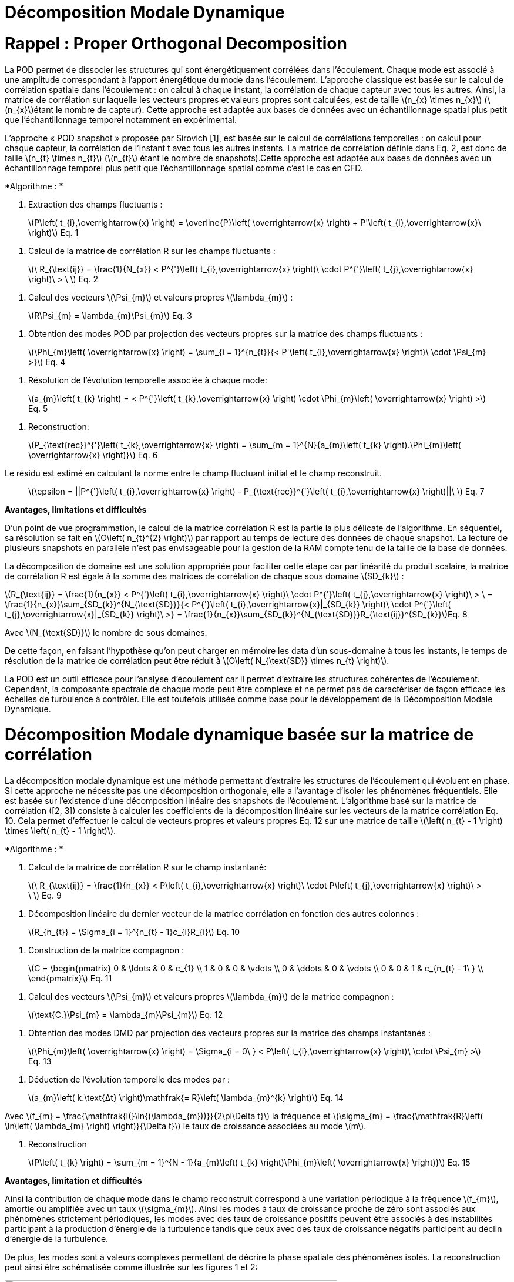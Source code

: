 = Décomposition Modale Dynamique
:stem: 

[[rappel-proper-orthogonal-decomposition]]
= Rappel : Proper Orthogonal Decomposition

La POD permet de dissocier les structures qui sont énergétiquement corrélées dans l’écoulement. Chaque mode est associé à une amplitude correspondant à l’apport énergétique du mode dans l’écoulement. L’approche classique est basée sur le calcul de corrélation spatiale dans l’écoulement : on calcul à chaque instant, la corrélation de chaque capteur avec tous les autres. Ainsi, la matrice de corrélation sur laquelle les vecteurs propres et valeurs propres sont calculées, est de taille latexmath:[$n_{x} \times n_{x}$] (latexmath:[$n_{x}$]étant le nombre de capteur). Cette approche est adaptée aux bases de données avec un échantillonnage spatial plus petit que l’échantillonnage temporel notamment en expérimental.

L’approche « POD snapshot » proposée par Sirovich [1], est basée sur le calcul de corrélations temporelles : on calcul pour chaque capteur, la corrélation de l’instant t avec tous les autres instants. La matrice de corrélation définie dans Eq. 2, est donc de taille latexmath:[$n_{t} \times n_{t}$] (latexmath:[$n_{t}$] étant le nombre de snapshots).Cette approche est adaptée aux bases de données avec un échantillonnage temporel plus petit que l’échantillonnage spatial comme c’est le cas en CFD.

*Algorithme : *

1.  Extraction des champs fluctuants :

____________________________________________________________________________________________________________________________________________________________
latexmath:[P\left( t_{i},\overrightarrow{x} \right) = \overline{P}\left( \overrightarrow{x} \right) + P'\left( t_{i},\overrightarrow{x}\  \right)] Eq. 1
____________________________________________________________________________________________________________________________________________________________

1.  Calcul de la matrice de corrélation R sur les champs fluctuants :

________________________________________________________________________________________________________________________________________________________________
latexmath:[$\ R_{\text{ij}} = \frac{1}{N_{x}} < P^{'}\left( t_{i},\overrightarrow{x} \right)\  \cdot P^{'}\left( t_{j},\overrightarrow{x} \right)\  > \ $] Eq. 2
________________________________________________________________________________________________________________________________________________________________

1.  Calcul des vecteurs latexmath:[$\Psi_{m}$] et valeurs propres latexmath:[$\lambda_{m}$] :

___________________________________________________
latexmath:[$R\Psi_{m} = \lambda_{m}\Psi_{m}$] Eq. 3
___________________________________________________

1.  Obtention des modes POD par projection des vecteurs propres sur la matrice des champs fluctuants :

____________________________________________________________________________________________________________________________________________________
latexmath:[$\Phi_{m}\left( \overrightarrow{x} \right) = \sum_{i = 1}^{n_{t}}{< P'\left( t_{i},\overrightarrow{x} \right)\  \cdot \Psi_{m} >}$] Eq. 4
____________________________________________________________________________________________________________________________________________________

1.  Résolution de l’évolution temporelle associée à chaque mode:

________________________________________________________________________________________________________________________________________________
latexmath:[$a_{m}\left( t_{k} \right) = < P^{'}\left( t_{k},\overrightarrow{x} \right) \cdot \Phi_{m}\left( \overrightarrow{x} \right) >$] Eq. 5
________________________________________________________________________________________________________________________________________________

1.  Reconstruction:

_____________________________________________________________________________________________________________________________________________________________________
latexmath:[$P_{\text{rec}}^{'}\left( t_{k},\overrightarrow{x} \right) = \sum_{m = 1}^{N}{a_{m}\left( t_{k} \right).\Phi_{m}\left( \overrightarrow{x} \right)}$] Eq. 6
_____________________________________________________________________________________________________________________________________________________________________

Le résidu est estimé en calculant la norme entre le champ fluctuant initial et le champ reconstruit.

_____________________________________________________________________________________________________________________________________________
latexmath:[$\epsilon = ||P^{'}\left( t_{i},\overrightarrow{x} \right) - P_{\text{rec}}^{'}\left( t_{i},\overrightarrow{x} \right)||\ $] Eq. 7
_____________________________________________________________________________________________________________________________________________

*Avantages, limitations et difficultés*

D’un point de vue programmation, le calcul de la matrice corrélation R est la partie la plus délicate de l’algorithme. En séquentiel, sa résolution se fait en latexmath:[$O\left( n_{t}^{2} \right)$] par rapport au temps de lecture des données de chaque snapshot. La lecture de plusieurs snapshots en parallèle n’est pas envisageable pour la gestion de la RAM compte tenu de la taille de la base de données.

La décomposition de domaine est une solution appropriée pour faciliter cette étape car par linéarité du produit scalaire, la matrice de corrélation R est égale à la somme des matrices de corrélation de chaque sous domaine latexmath:[$SD_{k}$] :

latexmath:[$R_{\text{ij}} = \frac{1}{n_{x}} < P^{'}\left( t_{i},\overrightarrow{x} \right)\  \cdot P^{'}\left( t_{j},\overrightarrow{x} \right)\  > \  = \frac{1}{n_{x}}\sum_{SD_{k}}^{N_{\text{SD}}}{< P^{'}\left( t_{i},\overrightarrow{x}|_{SD_{k}} \right)\  \cdot P^{'}\left( t_{j},\overrightarrow{x}|_{SD_{k}} \right)\  >} = \frac{1}{n_{x}}\sum_{SD_{k}}^{N_{\text{SD}}}R_{\text{ij}}^{SD_{k}}$]Eq. 8

Avec latexmath:[$N_{\text{SD}}$] le nombre de sous domaines.

De cette façon, en faisant l’hypothèse qu’on peut charger en mémoire les data d’un sous-domaine à tous les instants, le temps de résolution de la matrice de corrélation peut être réduit à latexmath:[$O\left( N_{\text{SD}} \times n_{t} \right)$].

La POD est un outil efficace pour l’analyse d’écoulement car il permet d’extraire les structures cohérentes de l’écoulement. Cependant, la composante spectrale de chaque mode peut être complexe et ne permet pas de caractériser de façon efficace les échelles de turbulence à contrôler. Elle est toutefois utilisée comme base pour le développement de la Décomposition Modale Dynamique.

[[décomposition-modale-dynamique-basée-sur-la-matrice-de-corrélation]]
= Décomposition Modale dynamique basée sur la matrice de corrélation

La décomposition modale dynamique est une méthode permettant d’extraire les structures de l’écoulement qui évoluent en phase. Si cette approche ne nécessite pas une décomposition orthogonale, elle a l’avantage d’isoler les phénomènes fréquentiels. Elle est basée sur l’existence d’une décomposition linéaire des snapshots de l’écoulement. L’algorithme basé sur la matrice de corrélation ([2, 3]) consiste à calculer les coefficients de la décomposition linéaire sur les vecteurs de la matrice corrélation Eq. 10. Cela permet d’effectuer le calcul de vecteurs propres et valeurs propres Eq. 12 sur une matrice de taille latexmath:[$\left( n_{t} - 1 \right) \times \left( n_{t} - 1 \right)$].

*Algorithme : *

1.  Calcul de la matrice de corrélation R sur le champ instantané:

________________________________________________________________________________________________________________________________________________________
latexmath:[$\ R_{\text{ij}} = \frac{1}{n_{x}} < P\left( t_{i},\overrightarrow{x} \right)\  \cdot P\left( t_{j},\overrightarrow{x} \right)\  > \ $] Eq. 9
________________________________________________________________________________________________________________________________________________________

1.  Décomposition linéaire du dernier vecteur de la matrice corrélation en fonction des autres colonnes :

_____________________________________________________________________
latexmath:[$R_{n_{t}} = \Sigma_{i = 1}^{n_{t} - 1}c_{i}R_{i}$] Eq. 10
_____________________________________________________________________

1.  Construction de la matrice compagnon :

_______________________________
latexmath:[$C = \begin{pmatrix}
0 & \ldots & 0 & c_{1} \\
1 & 0 & 0 & \vdots \\
0 & \ddots & 0 & \vdots \\
0 & 0 & 1 & c_{n_{t} - 1\ } \\
\end{pmatrix}$] Eq. 11
_______________________________

1.  Calcul des vecteurs latexmath:[$\Psi_{m}$] et valeurs propres latexmath:[$\lambda_{m}$] de la matrice compagnon :

____________________________________________________________
latexmath:[$\text{C.}\Psi_{m} = \lambda_{m}\Psi_{m}$] Eq. 12
____________________________________________________________

1.  Obtention des modes DMD par projection des vecteurs propres sur la matrice des champs instantanés :

_______________________________________________________________________________________________________________________________________________
latexmath:[$\Phi_{m}\left( \overrightarrow{x} \right) = \Sigma_{i = 0\ } < P\left( t_{i},\overrightarrow{x} \right)\  \cdot \Psi_{m} >$] Eq. 13
_______________________________________________________________________________________________________________________________________________

1.  Déduction de l’évolution temporelle des modes par :

________________________________________________________________________________________________
latexmath:[$a_{m}\left( k.\text{Δt} \right)\mathfrak{= R}\left( \lambda_{m}^{k} \right)$] Eq. 14
________________________________________________________________________________________________

Avec latexmath:[$f_{m} = \frac{\mathfrak{I(}\ln{(\lambda_{m}))}}{2\pi\Delta t}$] la fréquence et latexmath:[$\sigma_{m} = \frac{\mathfrak{R}\left( \ln\left( \lambda_{m} \right) \right)}{\Delta t}$] le taux de croissance associées au mode latexmath:[$m$].

1.  Reconstruction

_____________________________________________________________________________________________________________________________________
latexmath:[$P\left( t_{k} \right) = \sum_{m = 1}^{N - 1}{a_{m}\left( t_{k} \right)\Phi_{m}\left( \overrightarrow{x} \right)}$] Eq. 15
_____________________________________________________________________________________________________________________________________

*Avantages, limitation et difficultés*

Ainsi la contribution de chaque mode dans le champ reconstruit correspond à une variation périodique à la fréquence latexmath:[$f_{m}$], amortie ou amplifiée avec un taux latexmath:[$\sigma_{m}$]. Ainsi les modes à taux de croissance proche de zéro sont associés aux phénomènes strictement périodiques, les modes avec des taux de croissance positifs peuvent être associés à des instabilités participant à la production d’énergie de la turbulence tandis que ceux avec des taux de croissance négatifs participent au déclin d’énergie de la turbulence.

De plus, les modes sont à valeurs complexes permettant de décrire la phase spatiale des phénomènes isolés. La reconstruction peut ainsi être schématisée comme illustrée sur les figures 1 et 2:

image:images/media/image1.png[image,width=566,height=99]

Figure 1: Exemple de reconstruction obtenu sur le Corps d'Ahmed à 47° avec Matlab

image:images/media/image2.png[image,width=566,height=107]

Figure 2: Exemple de reconstruction obtenue sur le sillage d'un cylindre avec Feel++

Avec cet algorithme, l’étape de décomposition linéaire du dernier vecteur de la matrice de corrélation a pour inconvénient de propager l’incertitude au calcul de l’intégralité des modes. Le résultat DMD ainsi obtenu est bruité et difficilement exploitable.

[[sparse-promoting-dynamic-modal-decomposition]]
= Sparse Promoting Dynamic Modal Decomposition

D’autres méthodes basées sur une étape préliminaire de décomposition en valeurs singulières permettent d’obtenir une décomposition linéaire plus fiable ([3, 4]). Le but est de répartir l’incertitude sur l’ensemble de la base de données utilisée. Avec cette méthode, la déduction des composantes temporelles n’est plus immédiate mais doit être résolue par un algorithme de minimisation du résidu entre les champs instantanés et les champs reconstruits. L’algorithme « Sparse Promoting DMD » proposé par Schmid [5] et Jovanovic [6] va plus loin en proposant de résoudre ce problème de minimisation sous contrainte de maximiser le nombre de modes à amplitudes nulles. L’information modale est donc concentrée dans un nombre minimal de modes facilitant ainsi la construction de la base réduite.

*Algorithme : *

Soit latexmath:[$\Psi_{0} = \left\lbrack P_{0}\ldots P_{N - 1} \right\rbrack$] et latexmath:[$\Psi_{1} = \left\lbrack P_{1}\ldots P_{N} \right\rbrack$] les matrices snapshots utilisées pour effectuer la décomposition linéaire : latexmath:[$\Psi_{1} = A\Psi_{0}$].

latexmath:[\[\begin{bmatrix}
| & | & | & | & | \\
P_{0} & P_{1} & \cdots & P_{N - 1} & P_{N} \\
| & | & | & | & | \\
\end{bmatrix}\]]

La matrice DMD latexmath:[$F_{\text{dmd}}$] est une représentation de la matrice A projetée dans la base des modes propres orthogonaux tel que :

___________________________________________________
latexmath:[$A \approx UF_{\text{dmd}}U^{*}$] Eq. 16
___________________________________________________

Avec latexmath:[$U$] la matrice de vecteurs propres de la POD classique.

1.  Décomposition SVD de latexmath:[$\Psi_{0}$] :

_____________________________________________
latexmath:[$\Psi_{0} = U\Sigma V^{*}$] Eq. 17
_____________________________________________

1.  Construction de la matrice DMD :

________________________________________________________________
latexmath:[$F_{\text{dmd}} = U^{*}\Psi_{1}V\Sigma^{- 1}$] Eq. 18
________________________________________________________________

1.  Calcul des vecteurs latexmath:[$Y_{m}$] et valeurs propres latexmath:[$\lambda_{m}$] :

_______________________________________________________
latexmath:[$F_{\text{dmd}}Y_{m} = \lambda_{m}Y$] Eq. 19
_______________________________________________________

1.  Obtention des modes DMD par projection des vecteurs propres sur la matrice des champs instantanés :

_______________________________________________________________________
latexmath:[$\Phi_{m}\left( \overrightarrow{x} \right) = UY_{m}$] Eq. 20
_______________________________________________________________________

1.  Obtention des composantes temporelles par minimisation de la fonctionnelle de Lagrange latexmath:[$\mathcal{L}$] définie comme suit (« dual ascend method iterative algorithm »)

____________________________________________________________________________________________________
latexmath:[$\mathcal{L =}J\left( a \right) + \gamma\sum_{m = 1}^{N - 1}\left| a_{m} \right|$] Eq. 21
____________________________________________________________________________________________________

Avec

latexmath:[$J\left( \alpha \right)$]: la fonction coût correspondant à la norme du

latexmath:[$\gamma$]: le multiplicateur de Lagrange

Selon Jovanovic [6], la fonction coût s’exprime comme suit:

__________________________________________________________________________________
latexmath:[$J\left( a \right) = a^{*}\widetilde{P}a - q^{*}a - a^{*}q + s$] Eq. 22
__________________________________________________________________________________

Avec

latexmath:[$\widetilde{P} = \left( Y^{*}Y \right) \circ \left( \overline{V_{\text{and}}V_{\text{and}}^{*}} \right)$]

latexmath:[$q = \overline{\text{diag\ }\left( V_{\text{and}}V\Sigma^{*}Y \right)}$]

latexmath:[$s = trace\left( \Sigma^{*}\Sigma \right)$]

latexmath:[$V_{\text{and}}$] la matrice Vandermonde construit à partir des valeurs propres : latexmath:[$V_{\text{and}} = \begin{bmatrix}
1 & \lambda_{1} & \cdots & \lambda_{1}^{N - 1} \\
1 & \lambda_{2} & \cdots & \lambda_{2}^{N - 1} \\
 \vdots & \vdots & \ddots & \vdots \\
1 & \lambda_{r} & \cdots & \lambda_{r}^{N - 1} \\
\end{bmatrix}$]

*Avantages, limitation et difficultés*

La difficulté de cet algorithme se concentre dans la décomposition SVD de latexmath:[$\Psi_{0}$] de taille latexmath:[$n_{x} \times \left( n_{t} - 1 \right)$] qu’il est impossible de charger en mémoire dans son intégralité.

Cependant, U et V peuvent être obtenus par calcul des vecteurs propres des matrices de corrélation spatiale latexmath:[$R_{x} = \Psi_{0}.\Psi_{0}^{T}$] (de taille latexmath:[$n_{x} \times n_{x}$]) et temporelle latexmath:[$R_{t} = \Psi_{0}^{T}.\Psi_{0}$] (de taille latexmath:[$n_{t} \times n_{t}$]).

Pour une base de données telle que latexmath:[$n_{x} \gg n_{t}$], il est préférable de déduire U par : latexmath:[$U = \Psi_{0}\ V^{T}\Sigma$]

Ainsi, cet algorithme nécessite un calcul matriciel intense, ce que permet les librairies Eigen, inclues dans Feel++.

*Algorithme : Parallel Sparse Promoting Dynamic Modal Decomposition*

Déclaration:

latexmath:[$n_{t}$] : le nombre de de snapshots

latexmath:[$n_{x}$] : le nombre de nœuds

latexmath:[$n_{\text{SD}}$] : le nombre de sous-domaines

latexmath:[$n_{\text{xp}}$] : le nombre de nœuds par sous-domaine tel que latexmath:[$n_{x} = n_{\text{SD}} \times n_{\text{xp}}$]

latexmath:[$\Psi_{0}$], latexmath:[$\Psi_{1}$] : les matrices snapshots de taille latexmath:[$\left\lbrack n_{x}\ ;\ n_{t} - 1 \right\rbrack$]

latexmath:[$\Psi_{0}^{\text{SD}}$], latexmath:[$\Psi_{1}^{\text{SD}}$] : les data des snapshots par sous-domaine, de taille latexmath:[$\left\lbrack n_{\text{xp}}\ ;\ n_{t} - 1 \right\rbrack$]

Main:

* Pour chaque sous-domaine, faire :

\{

* Lecture data latexmath:[$\Psi_{0}^{\text{SD}}$] de taille latexmath:[$\left\lbrack n_{\text{xp}}\ ;\ n_{t} - 1\  \right\rbrack$]
* Décomposition QR du sous-domaine : latexmath:[$\Psi_{0}^{\text{SD}} = Q_{\text{tmp}}^{\text{SD}}.R_{\text{tmp}}^{\text{SD}}$] avec latexmath:[$Q_{\text{tmp}}^{\text{SD}}$] de taille latexmath:[$\left\lbrack n_{\text{xp}}\ ;n_{t} - 1 \right\rbrack$] et latexmath:[$R_{\text{tmp}}^{\text{SD}}$] de taille latexmath:[$\left\lbrack n_{t} - 1\ ;n_{t} - 1 \right\rbrack$]
* Ecriture de latexmath:[$Q_{\text{tmp}}^{\text{SD}}$]
* Remplissage de latexmath:[$R_{\text{prime}} = \begin{bmatrix}
R_{\text{tmp}}^{SD1} \\
 \vdots \\
R_{\text{tmp}}^{\text{SD}} \\
\end{bmatrix}$] de taille latexmath:[$\left\lbrack n_{\text{SD}} \times \left( n_{t} - 1 \right)\ ;n_{t} - 1\  \right\rbrack$]

}

* Décomposition QR de latexmath:[$R_{\text{prime}} = Q_{\text{prime}}.R_{\text{end}}$] avec latexmath:[$Q_{\text{prime}}$] de taille latexmath:[$\left\lbrack n_{\text{SD}} \times \left( n_{t} - 1 \right)\ ;n_{t} - 1\  \right\rbrack$] et latexmath:[$R_{\text{end}}$] de taille latexmath:[$\left\lbrack n_{t} - 1\ ;n_{t} - 1 \right\rbrack$]
* SVD of latexmath:[$R_{\text{end}} = u_{\text{tmp}}\text{.s.vt}$] avec latexmath:[$u_{\text{tmp}}$] et latexmath:[$vt$] de taille latexmath:[$\left\lbrack n_{t} - 1\ ;n_{t} - 1 \right\rbrack$] et s de taille latexmath:[$\lbrack n_{t} - 1\rbrack$]
* Pour chaque sous-domaine, faire :

\{

* Lecture de latexmath:[$Q_{\text{tmp}}^{\text{SD}}$]
* Extraction de latexmath:[$Q_{\text{prime}}^{\text{SD}}$] de latexmath:[$Q_{\text{prime}}$], de taille latexmath:[$\left\lbrack n_{t} - 1\ ;n_{t} - 1 \right\rbrack$]
* Calcul de latexmath:[$Q^{\text{SD}} = Q_{\text{tmp}}^{\text{SD}}.Q_{\text{prime}}^{\text{SD}}$] de taille latexmath:[$\left\lbrack n_{\text{xp}}\ ;n_{t} - 1 \right\rbrack$]
* Suppression des fichiers latexmath:[$Q_{\text{tmp}}^{\text{SD}}$]
* Calcul de latexmath:[$u^{\text{SD}} = Q^{\text{SD}}.u_{\text{tmp}}$] de taille latexmath:[$\left\lbrack n_{\text{xp}}\ ;n_{t} - 1\  \right\rbrack$]
* Ecriture de latexmath:[$u^{\text{SD}}$]
* Lecture data latexmath:[$\Psi_{1}^{\text{SD}}$]
* Calcul de latexmath:[$\text{u.}\Psi_{1} + = u^{SD'}.\Psi_{1}^{\text{SD}}$] de taille latexmath:[$\left\lbrack n_{t} - 1\ ;n_{t} - 1 \right\rbrack$]

}

* Ecriture de latexmath:[$\text{u.}\Psi_{1}$]
* Calcul de latexmath:[$\text{u.}\Psi_{1}.vt'$] de taille latexmath:[$\left\lbrack n_{t} - 1\ ;n_{t} - 1 \right\rbrack$]
* Résolution de latexmath:[$\left( \text{u.}\Psi_{1}\text{.v}t^{'} \right).Y = \lambda.s.Y$] avec latexmath:[$Y$] de taille latexmath:[$\left\lbrack n_{t} - 1\ ;n_{t} - 1 \right\rbrack$]
* Ecriture de latexmath:[$Y$] et latexmath:[$\lambda$]
* Pour chaque sous-domaine, faire :

\{

* Lecture de latexmath:[$u^{\text{SD}}$]
* Projection des modes par sous-domaine latexmath:[$\Phi^{\text{SD}} = u^{\text{SD}}\text{.Y}$] de taille latexmath:[$\left\lbrack n_{\text{xp}}\ ;n_{t} - 1\  \right\rbrack$]
* Ecriture des modes latexmath:[$\Phi^{\text{SD}}$]

}

[[dynamic-modal-decomposition-with-control]]
= Dynamic Modal Decomposition with control

La méthode DMD avec contrôle, proposée par Proctor et al. [7] consiste à prendre en compte la loi de contrôle d’écoulement dans la résolution de la base modale. On peut ainsi obtenir un modèle réduit capable de prédire la modification de l’écoulement en fonction des paramètres de contrôle en dynamique. Cette méthode se base sur la décomposition linéaire des matrices snapshots concaténées avec la loi de commandes des actionneurs Eq. 23.

_____________________________________________________
latexmath:[$\Psi_{1} = A\Psi_{0} + B\Upsilon$] Eq. 23
_____________________________________________________

Avec latexmath:[$\Upsilon$] l’évolution temporelle des actionneurs (conditions limites type inflow)

A terme, cette approche permettra la construction d’une loi d’état pour le contrôle boucle fermée de l’écoulement de sillage pour la réduction de traînée d’une maquette de véhicule (Corps d’Ahmed 47° ou véhicule SUV générique).

[[references]]
= References

[1] L. Sirovich,Turbulence and the dynamics of coherent structures. I. Coherent structures, Quarterly of applied mathematics 45 (3), 561-571, 1987

[2] Frederich O, Luchtenburg DM. Modal analysis of complex turbulent flow. The 7th International Symposium on Turbulence and Shear Flow Phenomena (TSFP-7), Ottawa, Canada,, 2011.

[3] Tissot G. (2014). _Réduction de modèle et contrôle d´écoulements_, PhD thesis, University of Poitiers, France.

[4] D. J Parkin, M. C Thomson,. J. Sheridan, “Numerical analysis of bluff body wakes under periodic open-loop control”. In: J. Fluid Mech, vol. 739, pp. 94-123, 2014

[5]. Schmid P.J. (2010). Dynamic mode decomposition of numerical and experimental data, _J. Fluid. Mech._, Cambridge University Press, Cambridge, UK__,__ vol. 656, pp. 5–28.

[6] Mihailo R. Jovanovic, Peter J. Schmid, Joseph W. Nichols. Sparsity-promoting dynamic mode decomposition. Physics of Fluids, American Institute of Physics, 2014, 26 (2).

[7] JL Proctor, SL Brunton, JN Kutz, https://scholar.google.com/citations?view_op=view_citation&hl=en&user=AnXaLe0AAAAJ&citation_for_view=AnXaLe0AAAAJ:2osOgNQ5qMEC[Dynamic mode decomposition with control], SIAM Journal on Applied Dynamical Systems 15 (1), 142-161
